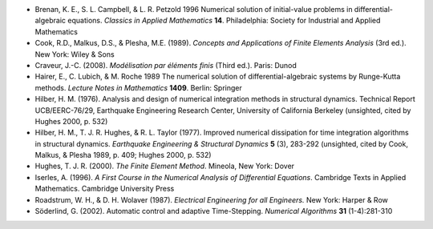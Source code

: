 * Brenan, K. E., S. L. Campbell, & L. R. Petzold 1996 Numerical
  solution of initial-value problems in differential-algebraic
  equations.  *Classics in Applied Mathematics* **14**.  Philadelphia:
  Society for Industrial and Applied Mathematics

* Cook, R.D., Malkus, D.S., & Plesha, M.E. (1989). *Concepts and
  Applications of Finite Elements Analysis* (3rd ed.). New York: Wiley
  & Sons

* Craveur, J.-C. (2008). *Modélisation par éléments finis* (Third
  ed.). Paris: Dunod

* Hairer, E., C. Lubich, & M. Roche 1989 The numerical solution of
  differential-algebraic systems by Runge-Kutta methods.  *Lecture
  Notes in Mathematics* **1409**.  Berlin: Springer

* Hilber, H. M. (1976). Analysis and design of numerical integration
  methods in structural dynamics. Technical Report UCB/EERC-76/29,
  Earthquake Engineering Research Center, University of California
  Berkeley (unsighted, cited by Hughes 2000, p. 532)

* Hilber, H. M., T. J. R. Hughes, & R. L. Taylor (1977). Improved
  numerical dissipation for time integration algorithms in structural
  dynamics. *Earthquake Engineering & Structural Dynamics* **5** (3),
  283-292 (unsighted, cited by Cook, Malkus, & Plesha 1989, p. 409;
  Hughes 2000, p. 532)

* Hughes, T. J. R. (2000). *The Finite Element Method*. Mineola, New
  York: Dover

* Iserles, A. (1996). *A First Course in the Numerical Analysis of
  Differential Equations*. Cambridge Texts in Applied
  Mathematics. Cambridge University Press

* Roadstrum, W. H., & D. H. Wolaver (1987). *Electrical Engineering
  for all Engineers.* New York: Harper & Row

* Söderlind, G. (2002). Automatic control and adaptive
  Time-Stepping. *Numerical Algorithms* **31** (1-4):281-310

